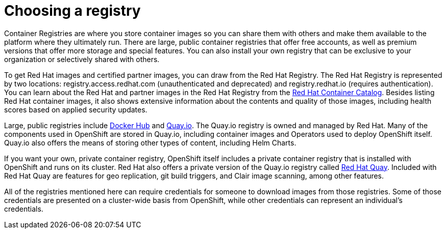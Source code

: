 // Module included in the following assemblies:
//
// * architecture/understanding-openshift-development.adoc

[id="choosing-registry_{context}"]
= Choosing a registry

Container Registries are where you store container images so you can share them with others and make them available to the platform where they ultimately run. There are large, public container registries that offer free accounts, as well as premium versions that offer more storage and special features. You can also install your own registry that can be exclusive to your organization or selectively shared with others.

To get Red Hat images and certified partner images, you can draw from the Red Hat Registry. The Red Hat Registry is represented by two locations: registry.access.redhat.com (unauthenticated and deprecated) and registry.redhat.io (requires authentication). You can learn about the Red Hat and partner images in the Red Hat Registry from the https://www.google.com/url?q=https://access.redhat.com/containers/&sa=D&ust=1557950770715000[Red Hat Container Catalog]. Besides listing Red Hat container images, it also shows extensive information about the contents and quality of those images, including health scores based on applied security updates.

Large, public registries include https://www.google.com/url?q=https://hub.docker.com/&sa=D&ust=1557950770716000[Docker Hub] and https://www.google.com/url?q=https://quay.io/&sa=D&ust=1557950770716000[Quay.io]. The Quay.io registry is owned and managed by Red Hat. Many of the components used in OpenShift are stored in Quay.io, including container images and Operators used to deploy OpenShift itself. Quay.io also offers the means of storing other types of content, including Helm Charts.

If you want your own, private container registry, OpenShift itself includes a private container registry that is installed with OpenShift and runs on its cluster. Red Hat also offers a private version of the Quay.io registry called https://www.google.com/url?q=https://access.redhat.com/products/red-hat-quay&sa=D&ust=1557950770717000[Red Hat Quay]. Included with Red Hat Quay are features for geo replication, git build triggers, and Clair image scanning, among other features.

All of the registries mentioned here can require credentials for someone to download images from those registries. Some of those credentials are presented on a cluster-wide basis from OpenShift, while other credentials can represent an individual’s credentials.